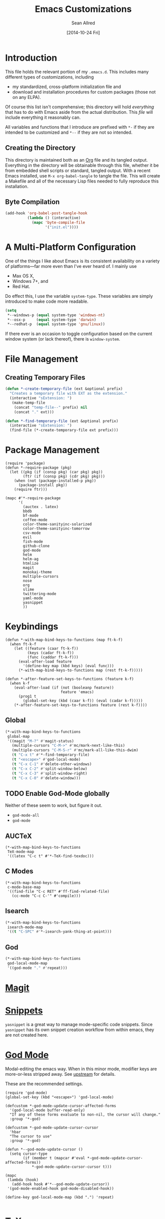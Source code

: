 #+Title: Emacs Customizations
#+Author: Sean Allred
#+Date: [2014-10-24 Fri]
#+Macro: version 0.1

#+PROPERTY: tangle ".emacs.d/init.el"
#+PROPERTY: mkdirp t
#+OPTIONS: tasks:nil toc:1

* Introduction
This file holds the relevant portion of my =.emacs.d=.  This includes
many different types of customizations, including
- my standardized, cross-platform initialization file and
- download and installation procedures for custom packages (those not
  on any ELPA).
Of course this list isn't comprehensive; this directory will hold
/everything/ that has to do with Emacs aside from the actual
distribution.  This /file/ will include everything it reasonably can.

All variables and functions that I introduce are prefixed with ~*-~ if
they are intended to be customized and ~*--~ if they are not so
intended.

** Creating the Directory
This directory is maintained both as an [[http://orgmode.org][Org]] file and its tangled
output.  Everything in the directory will be obtainable through this
file, whether it be from embedded shell scripts or standard, tangled
output.  With a recent Emacs installed, use =M-x org-babel-tangle= to
tangle the file.  This will create a Makefile and all of the necessary
Lisp files needed to fully reproduce this installation.

** Byte Compilation
#+begin_src emacs-lisp :tangle no
(add-hook 'org-babel-post-tangle-hook
          (lambda () (interactive)
            (mapc 'byte-compile-file
                  '("init.el"))))
#+end_src

* A Multi-Platform Configuration
One of the things I like about Emacs is its consistent availability on
a variety of platforms---far more even than I've ever heard of.  I
mainly use
- Max OS X,
- Windows 7+, and
- Red Hat.
Do effect this, I use the variable ~system-type~.  These variables are
simply introduced to make code more readable.
#+begin_src emacs-lisp
(setq
 ,*--windows-p (equal system-type 'windows-nt)
 ,*--osx-p     (equal system-type 'darwin)
 ,*--redhat-p  (equal system-type 'gnu/linux))
#+end_src

If there ever is an occasion to toggle configuration based on the
current window system (or lack thereof), there is ~window-system~.

* File Management
** Creating Temporary Files
#+begin_src emacs-lisp
(defun *-create-temporary-file (ext &optional prefix)
  "Creates a temporary file with EXT as the extension."
  (interactive "sExtension: ")
   (make-temp-file
    (concat "temp-file--" prefix) nil
    (concat "." ext)))

(defun *-find-temporary-file (ext &optional prefix)
  (interactive "sExtension: ")
  (find-file (*-create-temporary-file ext prefix)))
#+end_src

* Package Management
#+begin_src elisp
(require 'package)
(defun *-require-package (pkg)
  (let ((pkg (if (consp pkg) (car pkg) pkg))
        (ftr (if (consp pkg) (cdr pkg) pkg)))
    (when (not (package-installed-p pkg))
      (package-install pkg))
    (require ftr)))
      
(mapc #'*-require-package
      '(
        (auctex . latex)
        bbdb
        bf-mode
        coffee-mode
        color-theme-sanityinc-solarized
        color-theme-sanityinc-tomorrow
        csv-mode
        evil
        fish-mode
        github-clone
        god-mode
        helm
        helm-ag
        htmlize
        magit
        monokai-theme
        multiple-cursors
        nose
        org
        slime
        twittering-mode
        yaml-mode
        yasnippet
        ))
#+end_src
* Keybindings
#+begin_src elisp
(defun *-with-map-bind-keys-to-functions (map ft-k-f)
  (when ft-k-f
    (let ((feature (caar ft-k-f))
          (keys (cadar ft-k-f))
          (func (caddar ft-k-f)))
      (eval-after-load feature
        '(define-key map (kbd keys) (eval func)))
      (*-with-map-bind-keys-to-functions map (rest ft-k-f)))))

(defun *-after-feature-set-keys-to-functions (feature k-f)
  (when k-f
    (eval-after-load (if (not (booleanp feature))
                         feature 'emacs)
      (prog1 t
        (global-set-key (kbd (caar k-f)) (eval (cadar k-f)))))
    (*-after-feature-set-keys-to-functions feature (rest k-f))))
#+end_src

** Global
#+begin_src emacs-lisp
(*-with-map-bind-keys-to-functions
 global-map
 '((magit "M-?" #'magit-status)
   (multiple-cursors "C-M->" #'mc/mark-next-like-this)
   (multiple-cursors "C-M-S-r" #'mc/mark-all-like-this-dwim)
   (t "C-x t" #'*-find-temporary-file)
   (t "<escape>" #'god-local-mode)
   (t "C-x C-1" #'delete-other-windows)
   (t "C-x C-2" #'split-window-below)
   (t "C-x C-3" #'split-window-right)
   (t "C-x C-0" #'delete-window)))
#+end_src

** TODO Enable God-Mode globally
Neither of these seem to work, but figure it out.
- =god-mode-all=
- =god-mode=

** AUCTeX
#+begin_src elisp
(*-with-map-bind-keys-to-functions
 TeX-mode-map
 '((latex "C-c t" #'*-TeX-find-texdoc)))
#+end_src

** C Modes
#+begin_src elisp
(*-with-map-bind-keys-to-functions
 c-mode-base-map
 '((find-file "C-c RET" #'ff-find-related-file)
   (cc-mode "C-c C-'" #'compile)))
#+end_src

** Isearch
#+begin_src emacs-lisp
(*-with-map-bind-keys-to-functions
 isearch-mode-map
 '((t "C-SPC" #'*-isearch-yank-thing-at-point)))
#+end_src

** God
#+begin_src emacs-lisp
(*-with-map-bind-keys-to-functions
 god-local-mode-map
 '((god-mode "." #'repeat)))
#+end_src

* [[https://github.com/magit/magit][Magit]]
* [[https://github.com/capitaomorte/yasnippet][Snippets]]
=yasnippet= is a great way to manage mode-specific code snippets.
Since =yasnippet= has its own snippet creation workflow from within
emacs, they are not created here.

* [[https://github.com/chrisdone/god-mode][God Mode]]
Modal-editing the emacs way.  When in this minor mode, modifier keys
are more-or-less stripped away.  See [[https://github.com/chrisdone/god-mode][upstream]] for details.

These are the recommended settings.
#+begin_src elisp
(require 'god-mode)
(global-set-key (kbd "<escape>") 'god-local-mode)

(defcustom *-god-mode-update-cursor-affected-forms
  '(god-local-mode buffer-read-only)
  "If any of these forms evaluate to non-nil, the cursor will change."
  :group '*-god)

(defcustom *-god-mode-update-cursor-cursor
  'hbar
  "The cursor to use"
  :group '*-god)

(defun *--god-mode-update-cursor ()
  (setq cursor-type
        (if (member t (mapcar #'eval *-god-mode-update-cursor-affected-forms))
            ,*-god-mode-update-cursor-cursor t)))

(mapc
 (lambda (hook)
   (add-hook hook #'*--god-mode-update-cursor))
 '(god-mode-enabled-hook god-mode-disabled-hook))

(define-key god-local-mode-map (kbd ".") 'repeat)

#+end_src

* TeX
TeX is a typesetting system that produces documents of high quality
and typographical consistency.  I'm a heavy user of this system under
[[http://www.gnu.org/s/auctex][AUCTeX]] and [[http://www.gnu.org/s/auctex/reftex.html][RefTeX]], two of the most indispensible resources available
for TeX under emacs.

** Finding Documentation with TeXdoc
=texdoc= is an application that comes with most TeX distributions.
This function brings them up within emacs.
#+begin_src elisp
(defcustom *-TeX-find-texdoc-temp-file-format
  "TeX-find-texdoc--%s--"
  "The prefix for temporary files created with `*-TeX-find-texdoc'"
  :group '*-tex)

(defun *-TeX-find-texdoc (texdoc-query)
  (interactive "sPackage: ")
  (if (string-equal texdoc-query "")
      (error "Cannot query texdoc against an empty string")
    (let ((texdoc-output (shell-command-to-string
                          (format "texdoc -l -M %s"
                                  texdoc-query))))
      (if (string-match texdoc-output "")
          (error "Sorry, no documentation found for %s" texdoc-query)
        (let ((texdoc-file (nth 2 (split-string texdoc-output))))
          (if (file-readable-p texdoc-file)
              (let ((new-file (*-create-temporary-file
                               "pdf"
                               (format *-TeX-find-texdoc-temp-file-format
                                       texdoc-query
                                       texdoc-file))))
                (copy-file texdoc-file new-file t)
                (find-file-other-window new-file))
            (error "Sorry, the file returned by texdoc for %s isn't readable"
                   texdoc-query)))))))
#+end_src
* C Modes
* Incremental Search (=isearch=)
#+begin_src emacs-lisp
(defun *-isearch-yank-thing-at-point ()
  (interactive)
  (isearch-yank-string (thing-at-point 'symbol)))
#+end_src

* M4
#+begin_src emacs-lisp
(eval-after-load 'm4-mode
 (modify-syntax-entry ?# "@" m4-mode-syntax-table))
#+end_src

* Custom File
** Setting a Custom Custom File
Emacs is famous for its customizability.  There are many, many
variables that directly support being customized with =custom.el=.
All of these variables can visually clog up the initialization file if
they are included there.

Fortunately, Emacs supports the customization of where all of these
customizations are stored.  (A little nuts, right?)
#+begin_src emacs-lisp
(load
 (setq custom-file
       (concat user-emacs-directory
               ".custom.el")))
#+end_src
Remember: the ~set~ family of functions returns the value that the
variable was set to.

** Variable Customizations
Since it would be unreasonable to set up a system by which =custom.el=
would edit the Org source file for its customizations, I've decided to
track these customizations in its own file.  Sorry to disappoint!

If anything interesting comes up, explanations will be placed here.

*** Fonts
These are default fonts.  The fonts I /use/ are properly customized.
#+BEGIN_SRC elisp
(defcustom *-text-sans-type
  "Arial"
  "The type to use for sans-serif body text."
  :group '*-fonts)

(defcustom *-text-serif-type
  "Georgia"
  "The type to use for sans-serif body text."
  :group '*-fonts)

(defcustom *-text-mono-type
  "Courier"
  "The type to use for sans-serif body text."
  :group '*-fonts)

(set-frame-font *-text-mono-type)
#+END_SRC

**** TODO add download instructions
**** TODO Use faces instead of strings
- then I'll be able to use different faces for text and ~code~.

* COMMENT File Local Variables
# Local Variables:
# org-edit-src-content-indentation: 0
# eval: (add-hook 'org-babel-post-tangle-hook (lambda nil (byte-compile-file "~/dotfiles/.emacs.d/init.el") (load-file "~/dotfiles/.emacs.d/init.elc")))
# End:
